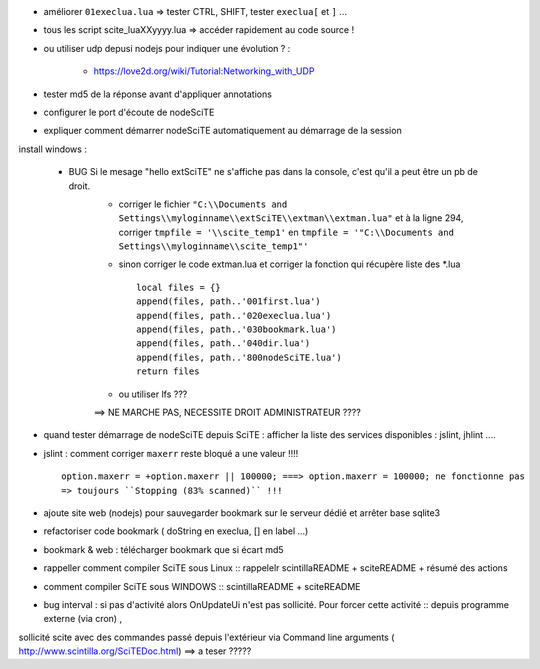 .. -*- coding: utf-8 -

- améliorer ``01execlua.lua`` => tester CTRL, SHIFT, tester ``execlua[`` et ``]`` ...
- tous les script scite_lua\XXyyyy.lua => accéder rapidement au code source !
- ou utiliser udp depusi nodejs pour indiquer une évolution ? : 

    - https://love2d.org/wiki/Tutorial:Networking_with_UDP
    
- tester md5 de la réponse avant d'appliquer annotations
- configurer le port d'écoute de nodeSciTE 
- expliquer comment démarrer nodeSciTE automatiquement au démarrage de la session

install windows : 

        - BUG Si le mesage "hello extSciTE" ne s'affiche pas dans la console, c'est qu'il a peut être un pb de droit.
            - corriger le fichier ``"C:\\Documents and Settings\\myloginname\\extSciTE\\extman\\extman.lua"`` et à la ligne 294, corriger ``tmpfile = '\\scite_temp1'`` en ``tmpfile = '"C:\\Documents and Settings\\myloginname\\scite_temp1"'``
            - sinon corriger le code extman.lua et corriger la fonction qui récupère liste des *.lua ::
            
                local files = {}
                append(files, path..'001first.lua')
                append(files, path..'020execlua.lua')
                append(files, path..'030bookmark.lua')
                append(files, path..'040dir.lua')
                append(files, path..'800nodeSciTE.lua')
                return files
                
            - ou utiliser lfs ???

            ==> NE MARCHE PAS, NECESSITE DROIT ADMINISTRATEUR ????    
            
            

- quand tester démarrage de nodeSciTE depuis SciTE : afficher la liste des services disponibles : jslint, jhlint ....
- jslint : comment corriger ``maxerr`` reste bloqué a une valeur !!!! ::

    option.maxerr = +option.maxerr || 100000; ===> option.maxerr = 100000; ne fonctionne pas 
    => toujours ``Stopping (83% scanned)`` !!!
    
- ajoute site web (nodejs) pour sauvegarder bookmark sur le serveur dédié et arrêter base sqlite3    

- refactoriser code bookmark ( doString en execlua, [] en label ...)
- bookmark & web : télécharger bookmark que si écart md5

- rappeller comment compiler SciTE sous Linux :: rappelelr scintilla\README + scite\README + résumé des actions
- comment compiler SciTE sous WINDOWS :: scintilla\README + scite\README

- bug interval : si pas d'activité alors OnUpdateUi n'est pas sollicité. Pour forcer cette activité :: depuis programme externe (via cron) , 
sollicité scite avec des commandes passé depuis l'extérieur via Command line arguments  ( http://www.scintilla.org/SciTEDoc.html) ==> a teser ?????